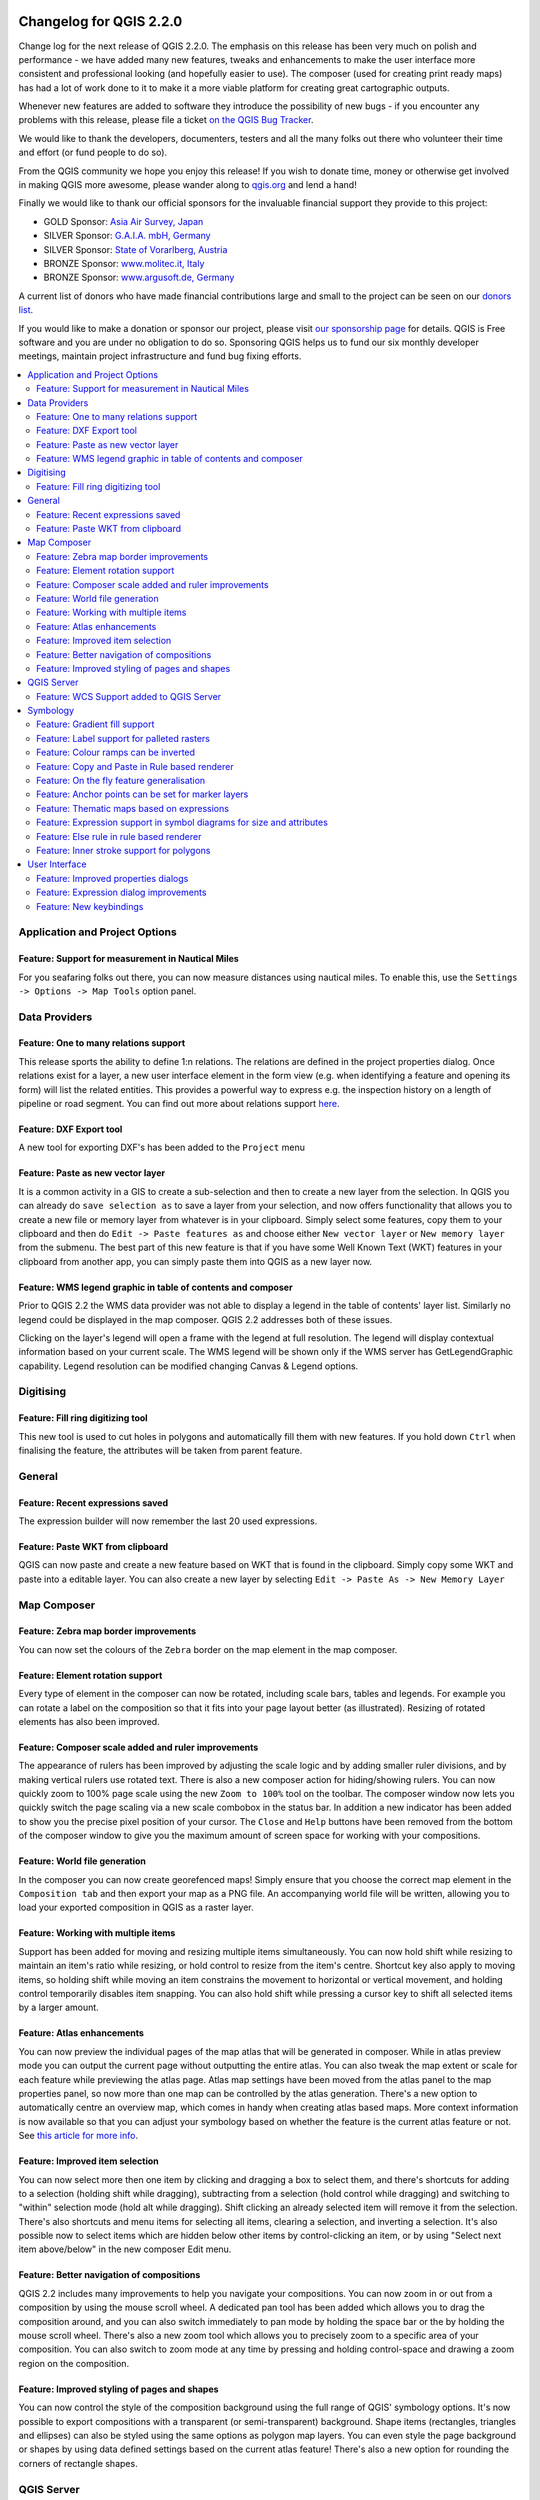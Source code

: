 |image0|

Changelog for QGIS 2.2.0
========================

Change log for the next release of QGIS 2.2.0. The emphasis on this
release has been very much on polish and performance - we have added
many new features, tweaks and enhancements to make the user interface
more consistent and professional looking (and hopefully easier to use).
The composer (used for creating print ready maps) has had a lot of work
done to it to make it a more viable platform for creating great
cartographic outputs.

Whenever new features are added to software they introduce the
possibility of new bugs - if you encounter any problems with this
release, please file a ticket `on the QGIS Bug
Tracker <http://hub.qgis.org>`__.

We would like to thank the developers, documenters, testers and all the
many folks out there who volunteer their time and effort (or fund people
to do so).

From the QGIS community we hope you enjoy this release! If you wish to
donate time, money or otherwise get involved in making QGIS more
awesome, please wander along to `qgis.org <http://qgis.org>`__ and lend
a hand!

Finally we would like to thank our official sponsors for the invaluable
financial support they provide to this project:

-  GOLD Sponsor: `Asia Air Survey,
   Japan <http://www.asiaairsurvey.com/>`__
-  SILVER Sponsor: `G.A.I.A. mbH, Germany <http://www.gaia-mbh.de/>`__
-  SILVER Sponsor: `State of Vorarlberg,
   Austria <http://www.vorarlberg.at/>`__
-  BRONZE Sponsor: `www.molitec.it, Italy <http://www.molitec.it/>`__
-  BRONZE Sponsor: `www.argusoft.de, Germany <http://www.argusoft.de>`__

A current list of donors who have made financial contributions large and
small to the project can be seen on our `donors
list <http://qgis.org/en/site/about/sponsorship.html#list-of-donors>`__.

If you would like to make a donation or sponsor our project, please
visit `our sponsorship
page <http://qgis.org/en/site/about/sponsorship.html#sponsorship>`__ for
details. QGIS is
Free software and you are under no obligation to do so. Sponsoring
QGIS helps us to fund our six monthly developer meetings, maintain
project infrastructure
and fund bug fixing efforts.

.. contents::
   :local:

Application and Project Options
-------------------------------

Feature: Support for measurement in Nautical Miles
~~~~~~~~~~~~~~~~~~~~~~~~~~~~~~~~~~~~~~~~~~~~~~~~~~

For you seafaring folks out there, you can now measure distances using
nautical miles. To enable this, use the
``Settings -> Options -> Map Tools`` option panel.

|image1|

Data Providers
--------------

Feature: One to many relations support
~~~~~~~~~~~~~~~~~~~~~~~~~~~~~~~~~~~~~~

This release sports the ability to define 1:n relations. The relations
are defined in the project properties dialog. Once relations exist for a
layer, a new user interface element in the form view (e.g. when
identifying a feature and opening its form) will list the related
entities. This provides a powerful way to express e.g. the inspection
history on a length of pipeline or road segment. You can find out more
about relations support
`here <http://blog.vitu.ch/10112013-1201/qgis-relations>`__.

|image2|

Feature: DXF Export tool
~~~~~~~~~~~~~~~~~~~~~~~~

A new tool for exporting DXF's has been added to the ``Project`` menu

|image3|

Feature: Paste as new vector layer
~~~~~~~~~~~~~~~~~~~~~~~~~~~~~~~~~~

It is a common activity in a GIS to create a sub-selection and then to
create a new layer from the selection. In QGIS you can already do
``save selection as`` to save a layer from your selection, and now
offers functionality that allows you to create a new file or memory
layer from whatever is in your clipboard. Simply select some features,
copy them to your clipboard and then do ``Edit -> Paste features as``
and choose either ``New vector layer`` or ``New memory layer`` from the
submenu. The best part of this new feature is that if you have some Well
Known Text (WKT) features in your clipboard from another app, you can
simply paste them into QGIS as a new layer now.

|image4|

Feature: WMS legend graphic in table of contents and composer
~~~~~~~~~~~~~~~~~~~~~~~~~~~~~~~~~~~~~~~~~~~~~~~~~~~~~~~~~~~~~

Prior to QGIS 2.2 the WMS data provider was not able to display a legend
in the table of contents' layer list. Similarly no legend could be
displayed in the map composer. QGIS 2.2 addresses both of these issues.

Clicking on the layer's legend will open a frame with the legend at full
resolution. The legend will display contextual information based on your
current scale. The WMS legend will be shown only if the WMS server has
GetLegendGraphic capability. Legend resolution can be modified changing
Canvas & Legend options.

|image5|

Digitising
----------

Feature: Fill ring digitizing tool
~~~~~~~~~~~~~~~~~~~~~~~~~~~~~~~~~~

This new tool is used to cut holes in polygons and automatically fill
them with new features. If you hold down ``Ctrl`` when finalising the
feature, the attributes will be taken from parent feature.

|image6|

General
-------

Feature: Recent expressions saved
~~~~~~~~~~~~~~~~~~~~~~~~~~~~~~~~~

The expression builder will now remember the last 20 used expressions.

|image7|

Feature: Paste WKT from clipboard
~~~~~~~~~~~~~~~~~~~~~~~~~~~~~~~~~

QGIS can now paste and create a new feature based on WKT that is found
in the clipboard. Simply copy some WKT and paste into a editable layer.
You can also create a new layer by selecting
``Edit -> Paste As -> New Memory Layer``

Map Composer
------------

Feature: Zebra map border improvements
~~~~~~~~~~~~~~~~~~~~~~~~~~~~~~~~~~~~~~

You can now set the colours of the ``Zebra`` border on the map element
in the map composer.

|image8|

Feature: Element rotation support
~~~~~~~~~~~~~~~~~~~~~~~~~~~~~~~~~

Every type of element in the composer can now be rotated, including
scale bars, tables and legends. For example you can rotate a label on
the composition so that it fits into your page layout better (as
illustrated). Resizing of rotated elements has also been improved.

|image9|

Feature: Composer scale added and ruler improvements
~~~~~~~~~~~~~~~~~~~~~~~~~~~~~~~~~~~~~~~~~~~~~~~~~~~~

The appearance of rulers has been improved by adjusting the scale logic
and by adding smaller ruler divisions, and by making vertical rulers use
rotated text. There is also a new composer action for hiding/showing
rulers. You can now quickly zoom to 100% page scale using the new
``Zoom to 100%`` tool on the toolbar. The composer window now lets you
quickly switch the page scaling via a new scale combobox in the status
bar. In addition a new indicator has been added to show you the precise
pixel position of your cursor. The ``Close`` and ``Help`` buttons have
been removed from the bottom of the composer window to give you the
maximum amount of screen space for working with your compositions.

|image10|

Feature: World file generation
~~~~~~~~~~~~~~~~~~~~~~~~~~~~~~

In the composer you can now create georefenced maps! Simply ensure that
you choose the correct map element in the ``Composition tab`` and then
export your map as a PNG file. An accompanying world file will be
written, allowing you to load your exported composition in QGIS as a
raster layer.

|image11|

Feature: Working with multiple items
~~~~~~~~~~~~~~~~~~~~~~~~~~~~~~~~~~~~

Support has been added for moving and resizing multiple items
simultaneously. You can now hold shift while resizing to maintain an
item's ratio while resizing, or hold control to resize from the item's
centre. Shortcut key also apply to moving items, so holding shift while
moving an item constrains the movement to horizontal or vertical
movement, and holding control temporarily disables item snapping. You
can also hold shift while pressing a cursor key to shift all selected
items by a larger amount.

Feature: Atlas enhancements
~~~~~~~~~~~~~~~~~~~~~~~~~~~

You can now preview the individual pages of the map atlas that will be
generated in composer. While in atlas preview mode you can output the
current page without outputting the entire atlas. You can also tweak the
map extent or scale for each feature while previewing the atlas page.
Atlas map settings have been moved from the atlas panel to the map
properties panel, so now more than one map can be controlled by the
atlas generation. There's a new option to automatically centre an
overview map, which comes in handy when creating atlas based maps.
More context information is now available so that you can adjust your
symbology based on whether the feature is the current atlas feature or
not. See `this article for more
info <http://nathanw.net/2013/12/02/waiting-for-qgis-22-highlighting-current-atlas-feature/>`__.

|image12|

Feature: Improved item selection
~~~~~~~~~~~~~~~~~~~~~~~~~~~~~~~~

You can now select more then one item by clicking and dragging a box to
select them, and there's shortcuts for adding to a selection (holding
shift while dragging), subtracting from a selection (hold control while
dragging) and switching to "within" selection mode (hold alt while
dragging). Shift clicking an already selected item will remove it from
the selection. There's also shortcuts and menu items for selecting all
items, clearing a selection, and inverting a selection. It's also
possible now to select items which are hidden below other items by
control-clicking an item, or by using "Select next item above/below" in
the new composer Edit menu.

Feature: Better navigation of compositions
~~~~~~~~~~~~~~~~~~~~~~~~~~~~~~~~~~~~~~~~~~

QGIS 2.2 includes many improvements to help you navigate your
compositions. You can now zoom in or out from a composition by using the
mouse scroll wheel. A dedicated pan tool has been added which allows you
to drag the composition around, and you can also switch immediately to
pan mode by holding the space bar or the by holding the mouse scroll
wheel. There's also a new zoom tool which allows you to precisely zoom
to a specific area of your composition. You can also switch to zoom mode
at any time by pressing and holding control-space and drawing a zoom
region on the composition.

Feature: Improved styling of pages and shapes
~~~~~~~~~~~~~~~~~~~~~~~~~~~~~~~~~~~~~~~~~~~~~

You can now control the style of the composition background using the
full range of QGIS' symbology options. It's now possible to export
compositions with a transparent (or semi-transparent) background. Shape
items (rectangles, triangles and ellipses) can also be styled using the
same options as polygon map layers. You can even style the page
background or shapes by using data defined settings based on the current
atlas feature! There's also a new option for rounding the corners of
rectangle shapes.

QGIS Server
-----------

Feature: WCS Support added to QGIS Server
~~~~~~~~~~~~~~~~~~~~~~~~~~~~~~~~~~~~~~~~~

QGIS-Server already supports standards : Web Map Service (WMS version
1.3.0 and 1.1.1) and Web Feature Service (WFS version 1.0.0) and Web
Feature Service with Transaction (WFS-T). With this new release of QGIS,
you can now serve raster layers using the Web Coverage Service (WCS
version 1.0.0)) standard.

|image13|

Symbology
---------

Feature: Gradient fill support
~~~~~~~~~~~~~~~~~~~~~~~~~~~~~~

The new gradient fill feature lets you create even better cartography
than ever before. The feature has numerous options providing for great
flexibility in how you apply gradients to your features. These include:

-  Two colour or ramp based fills
-  Canvas or object based origin for your gradients
-  Gradients originating from the centroid of a feature
-  Conical, linear and radial gradient types
-  Data defined options (to use an expression or a table column) for all
   gradient properties.

Read more about how to use gradient fills
`here <http://nyalldawson.net/2014/01/waiting-for-qgis-2-2-gradient-fills/>`__.

|image14|

Feature: Label support for palleted rasters
~~~~~~~~~~~~~~~~~~~~~~~~~~~~~~~~~~~~~~~~~~~

Rasters that use a fixed colour pallette (typical for e.g. a land cover
map) can now have category labels assigned which will be shown in the
map legend and in the composer legend.

|image15|

Feature: Colour ramps can be inverted
~~~~~~~~~~~~~~~~~~~~~~~~~~~~~~~~~~~~~

A new option has been added to symbology dialogs that deal with colour
ramps to allow you to invert the colour ramp when it is created.

|image16|

Feature: Copy and Paste in Rule based renderer
~~~~~~~~~~~~~~~~~~~~~~~~~~~~~~~~~~~~~~~~~~~~~~

In the rule based renderer, you can now right click on a rule and then
copy and paste the rule as a new rule.

|image17|

Feature: On the fly feature generalisation
~~~~~~~~~~~~~~~~~~~~~~~~~~~~~~~~~~~~~~~~~~

QGIS 2.2 introduces support for on the fly feature generalisation. This
can improve rendering times when drawing many complex features at small
scales. This feature can be enabled or disabled in the layer settings.
There is also a new global setting that enables generalisation by
default for newly added layers. **Note:** Feature generalisation may
introduce artefacts into your rendered output in some cases. These may
include slivers between polygons and inaccurate rendering when using
offset based symbol layers.

|image18|

Feature: Anchor points can be set for marker layers
~~~~~~~~~~~~~~~~~~~~~~~~~~~~~~~~~~~~~~~~~~~~~~~~~~~

When defining symbology with marker layers (e.g. a point layer
symbolized with SVG markers) you can now specify what part of the image
should correspond to the 'anchor point'. For example you can indicate
that the bottom-left corner of the image should coincide with the
position of the feature. You can also use the
``data defined properties`` to have this property set at render time
based on an attribute in the data table for that layer (or an arbitrary
expression).

|image19|

Feature: Thematic maps based on expressions
~~~~~~~~~~~~~~~~~~~~~~~~~~~~~~~~~~~~~~~~~~~

Categorized and Graduated thematic maps can now be created using the
result of an expression. In the properties dialog for vector layers the
attribute chooser has been augmented with an expression builder. So now
you no longer need to write the classification attribute to a new column
in your attribute table if you want the classification attribute to be a
composite of multiple fields, or a formula of some sort.

|image20|

Feature: Expression support in symbol diagrams for size and attributes
~~~~~~~~~~~~~~~~~~~~~~~~~~~~~~~~~~~~~~~~~~~~~~~~~~~~~~~~~~~~~~~~~~~~~~

You can now use an expression to define the size and attributes when
using the diagramming capabilities of QGIS. For more info see the Pull
Request here `Pull 1039 <https://github.com/qgis/QGIS/pull/1039>`__

|image21|

Feature: Else rule in rule based renderer
~~~~~~~~~~~~~~~~~~~~~~~~~~~~~~~~~~~~~~~~~

The Rule based renderer now supports a ELSE rule that will be run if
none of the other rules on that level match. Else rules can be nested
just like any other rules.

An example might be:

| ``type = 'water' (style grey)``
|  ``ELSE (style red)``

|image22|

Feature: Inner stroke support for polygons
~~~~~~~~~~~~~~~~~~~~~~~~~~~~~~~~~~~~~~~~~~

Support has been added for polygon strokes to be limited to the interior
of the polygon (so that it does not overflow into a neighbouring
polygon).

More information on this feature can be found on the `second part of
this
article <http://nyalldawson.net/2014/01/qgis-two-neat-features-in-2-2/>`__.

|image23|

User Interface
--------------

Feature: Improved properties dialogs
~~~~~~~~~~~~~~~~~~~~~~~~~~~~~~~~~~~~

All our properties dialogs have had their main property menus updated so
they look slicker with a inverse coloured side bar. This is purely
cosmetic but should make it easier to know what your current context is
in a dialog.

|image24|

Feature: Expression dialog improvements
~~~~~~~~~~~~~~~~~~~~~~~~~~~~~~~~~~~~~~~

We have made some tweaks to the expression dialog - power users can now
hide the operator buttons. There are also now splitters between the
function list and function help areas, and between the expression and
function list area. See the `original pull
request <https://github.com/qgis/QGIS/pull/1073>`__ for details.

|image25|

Feature: New keybindings
~~~~~~~~~~~~~~~~~~~~~~~~

We have updated the keyboard shortcuts in QGIS to make it more efficient
to carry out repetitive tasks.

-  ``ctrl-d`` - Remove selected layers in table of contents
-  ``>`` - Select next vertex when using the node tool
-  ``<`` - Select previous vertex when using the node tool
-  ``Delete`` or ``Backspace`` - delete the selected features (you can
   undo these actions), or a node when using the nodetool.
-  ``F5`` updates the canvas (instead of ctrl-r)

See also `Issue 9094 <http://hub.qgis.org/issues/9094>`__ and `Pull
Request 1010 <https://github.com/qgis/QGIS/pull/1010>`__ for more
details.

|image26|

.. |image0| image:: images/projects/qgis-icon_2.png
.. |image1| image:: images/entries/e1115ca7d43ec24fceaee93f976848583148724f.png
.. |image2| image:: images/entries/0e5e0d1b9dfafe9d64dd5b79866877980f03d099.png
.. |image3| image:: images/entries/452e7692b5b8d2704b4d31067265eb71986d969f.png
.. |image4| image:: images/entries/636db14446809f9e284013113a7b881868591ed3.png
.. |image5| image:: images/entries/6e7cd4849824a802558c0e029f605145d5c885aa.png
.. |image6| image:: images/entries/a8c671765578b660cb5d33cca51efa66ecdb17a4.png
.. |image7| image:: images/entries/90a6b4d181fb2dc7699402d17c1f31522c4f3409.png
.. |image8| image:: images/entries/682c36e3ac96b491e2e0a99a7ff9d94b9e0dc4e5.png
.. |image9| image:: images/entries/700e0999552bc2e2bb2cef86ed14240b05f1da4e.png
.. |image10| image:: images/entries/8b148acf4ef24204b42f14ee7cec43d57c87911a.png
.. |image11| image:: images/entries/d5887511afbe8379f9e240c3763f6b68766cac88.png
.. |image12| image:: images/entries/fe668e5f257efec81db855a91fc7d6febc221261.png
.. |image13| image:: images/entries/b93abbe00e7a32ffb06144ac839619ab50521e5c.png
.. |image14| image:: images/entries/7c4cb6c7ce981ca88b27cd2ae55bc4e503a1234f.png
.. |image15| image:: images/entries/232d60f2aa3accb19eb4da3a08b75ad4c15d068a.png
.. |image16| image:: images/entries/3b1e65705f751bb468cc6495267633d613edbe34.png
.. |image17| image:: images/entries/8e69ef57ed6ae838e813d798312d7d1e39913749.png
.. |image18| image:: images/entries/baa801841f58883d93d0ea6ecb5363da963e4ee2.png
.. |image19| image:: images/entries/ecac63dad2e0da0702b2fe5bc361d68f0c0c6a0f.png
.. |image20| image:: images/entries/cc5cad88da77d1868e394a115606f4b1e6ee8c29.png
.. |image21| image:: images/entries/547b5058efeca906c00ee65ee2504f2669ff52f9.png
.. |image22| image:: images/entries/4c38bdd63e64274d22e6a57a6541920ed47bc4be.png
.. |image23| image:: images/entries/81597f0bc2b848fe39e078a2684c57d44fbda79d.png
.. |image24| image:: images/entries/9d817847f89a3ea7836f86ddff3317040543a78f.png
.. |image25| image:: images/entries/150ae30a6d905e008131c28e4befe862f1bf8ed6.png
.. |image26| image:: images/entries/e8766bfccf2da60b09acde28f5d766eb3d76cec9.png
